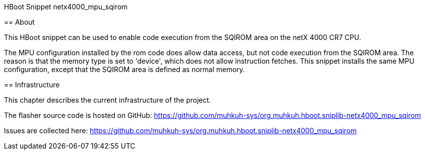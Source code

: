 HBoot Snippet netx4000_mpu_sqirom
========

== About

This HBoot snippet can be used to enable code execution from the SQIROM area on the netX 4000 CR7 CPU.

The MPU configuration installed by the rom code does allow data access, but not code execution from the SQIROM area.
The reason is that the memory type is set to 'device', which does not allow instruction fetches.
This snippet installs the same MPU configuration, except that the SQIROM area is defined as normal memory.

== Infrastructure

This chapter describes the current infrastructure of the project.

The flasher source code is hosted on GitHub: https://github.com/muhkuh-sys/org.muhkuh.hboot.sniplib-netx4000_mpu_sqirom

Issues are collected here: https://github.com/muhkuh-sys/org.muhkuh.hboot.sniplib-netx4000_mpu_sqirom

